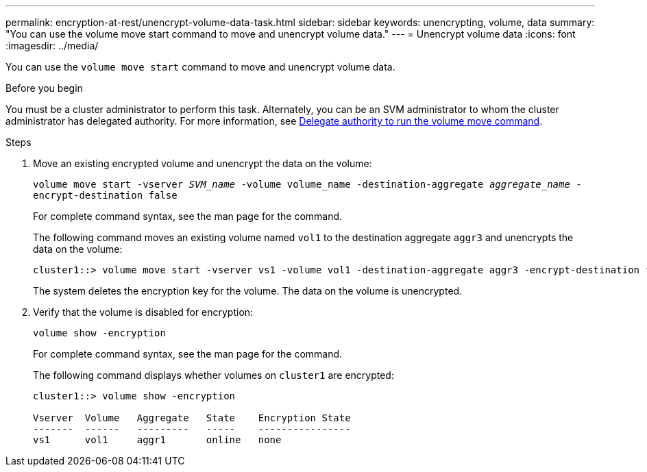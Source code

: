 ---
permalink: encryption-at-rest/unencrypt-volume-data-task.html
sidebar: sidebar
keywords: unencrypting, volume, data
summary: "You can use the volume move start command to move and unencrypt volume data."
---
= Unencrypt volume data
:icons: font
:imagesdir: ../media/

[.lead]
You can use the `volume move start` command to move and unencrypt volume data.

.Before you begin

You must be a cluster administrator to perform this task. Alternately, you can be an SVM administrator to whom the cluster administrator has delegated authority. For more information, see link:delegate-volume-encryption-svm-administrator-task.html[Delegate authority to run the volume move command].

.Steps

. Move an existing encrypted volume and unencrypt the data on the volume:
+
`volume move start -vserver _SVM_name_ -volume volume_name -destination-aggregate _aggregate_name_ -encrypt-destination false`
+
For complete command syntax, see the man page for the command.
+
The following command moves an existing volume named `vol1` to the destination aggregate `aggr3` and unencrypts the data on the volume:
+
----
cluster1::> volume move start -vserver vs1 -volume vol1 -destination-aggregate aggr3 -encrypt-destination false
----
+
The system deletes the encryption key for the volume. The data on the volume is unencrypted.

. Verify that the volume is disabled for encryption:
+
`volume show -encryption`
+
For complete command syntax, see the man page for the command.
+
The following command displays whether volumes on `cluster1` are encrypted:
+
----
cluster1::> volume show -encryption

Vserver  Volume   Aggregate   State    Encryption State
-------  ------   ---------   -----    ----------------
vs1      vol1     aggr1       online   none
----
